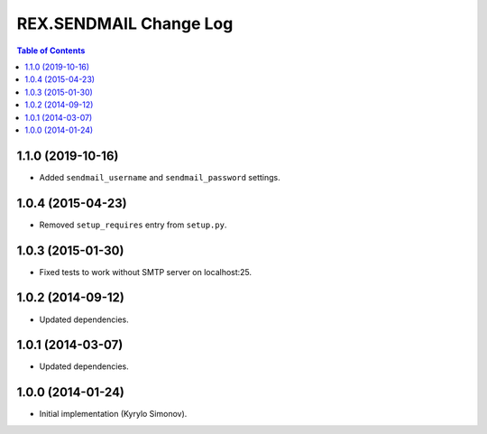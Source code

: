 ***************************
  REX.SENDMAIL Change Log
***************************

.. contents:: Table of Contents


1.1.0 (2019-10-16)
==================

* Added ``sendmail_username`` and ``sendmail_password`` settings.


1.0.4 (2015-04-23)
==================

* Removed ``setup_requires`` entry from ``setup.py``.


1.0.3 (2015-01-30)
==================

* Fixed tests to work without SMTP server on localhost:25.


1.0.2 (2014-09-12)
==================

* Updated dependencies.


1.0.1 (2014-03-07)
==================

* Updated dependencies.


1.0.0 (2014-01-24)
==================

* Initial implementation (Kyrylo Simonov).


